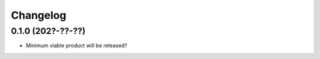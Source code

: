 =========
Changelog
=========

0.1.0 (202?-??-??)
------------------

* Minimum viable product will be released?

